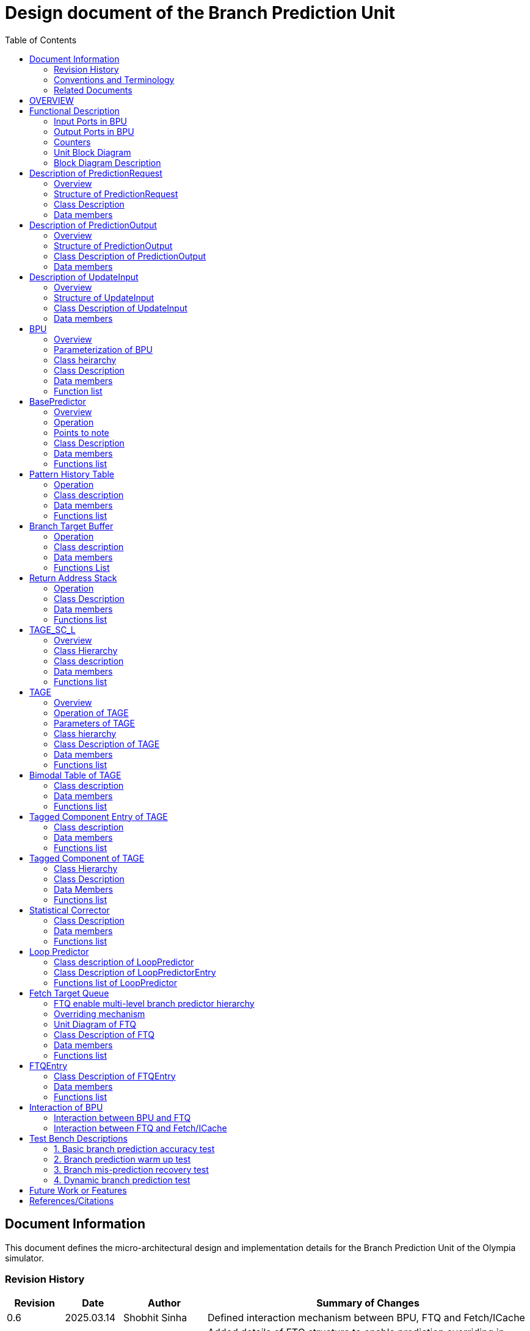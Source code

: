 :doctitle: Design document of the Branch Prediction Unit

:toc:

[[Document_Information]]
== Document Information

This document defines the micro-architectural design and
implementation details for the Branch Prediction Unit of
the Olympia simulator.

[[Revision_History]]
=== Revision History

[width="100%",cols="11%,11%,16%,62%",options="header",]
|===
|*Revision* |*Date*      |*Author*  |*Summary of Changes*
|0.6        | 2025.03.14 | Shobhit Sinha | Defined interaction mechanism between BPU, FTQ and Fetch/ICache
|0.5        | 2025.03.02 | Shobhit Sinha | Added details of FTQ structure to enable prediction overriding in
case of mismatch between first and second level prediction
|0.4        | 2024.12.16 | Shobhit Sinha | Replaced BPU overview diagram with BPU interaction diagram
|0.3        | 2024.12.12 | Shobhit Sinha | Added extra ports, counters, functions list and data members to
design document
|0.2        | 2024.11.18 | Shobhit Sinha | BPU design documentation
|0.1        | 2024.11.12 | Jeff Nye | initial template
|===

[[Conventions_and_Terminology]]
=== Conventions and Terminology

[width="100%",cols="17%,83%",options="header",]
|===
|Label |Description
|PHT | Pattern history table indexed by a hash of (part of) branch history and
current PC. Stores counters to predict Taken/Not-Taken
|BTB| Branch target buffer stores targetPC indexed by the current PC
|RAS| Return address stack
|FTQ| Fetch target queue stores information related to in-flight branches
which are used to update the BPU once instructions are finally committed.
|GHR| Global history register stores last several bits of branch history records.
|===

[[Related_Documents]]
=== Related Documents

[width="100%",cols="25%,75%",options="header",]
|===
|*Title* |*Description*
| RISCV-BOOM Branch Predictor | https://docs.boom-core.org/en/latest/sections/branch-prediction/index.html
| XiangShan Branch Predictor| https://github.com/OpenXiangShan/XiangShan-doc/blob/main/docs/frontend/bp.md
|===

[[OVERVIEW]]
== OVERVIEW

Branch Prediction Unit is the unit responsible for predicting the branch
outcomes and branch targets before branch instructions are actually
resolved in the pipeline. This prediction allows the processor to prefetch and execute subsequent instructions without waiting to resolve the branch condition, minimizing stalls and maintaining high throughput in the pipeline.

It receives prediction input in the form of PC and instruction type from the
Fetch unit and predicts the direction and target address from which Fetch unit
has to get the next instruction.

[[Functional_Description]]
== Functional Description

The proposed branch prediction unit is a two-tiered branch predictor where the
first tier provides a simple but fast prediction, whereas the second tier consists
of a more accurate predictor which can predict even complex branches but takes an
additional cycle.

[[Input_Ports_BPU]]
=== Input Ports in BPU

**  `in_fetch_predictionOutput_credits` - To receive credits from Fetch unit to indicate availability of slots to send PredictionOutput to Fetch

**  `in_fetch_predictionRequest` - To receive prediction requests from Fetch unit

**  `TODO-`: input port to receive de-allocated FTQ entry once that instruction packet is committed.

[[Corresponding_output_ports]]
==== Corresponding Output Ports

** `out_bpu_predictionOutput_credits` - in Fetch.cpp. To send credits to BPU to indicate availability of slots to receive PredictionOutput.

** `out_bpu_predictionRequest` - in Fetch.cpp. To send PredictionRequest to BPU.


[[Output_Ports_BPU]]
=== Output Ports in BPU

** `out_fetch_predictionRequest_credits` - To send credits to Fetch unit to indicate availability of slots in BPU to receive PredictionRequest.

** `out_fetch_predictionOutput` - To send PredictionOutput to Fetch unit.

[[Corresponding_input_ports]]
==== Corresponding Input Ports

** `in_bpu_predictionRequest_credits` -  in Fetch.cpp. To receive credits from BPU to indicate availabilty in BPU to send PredictionRequest.

** `in_bpu_predictionOutput` - in Fetch.cpp. To receive PredictionOutput from BPU.

[[Counters]]
=== Counters

** `pred_req_num` - Total number of prediction requests made to BPU
** `num_mispred` - Total number of mis-predictions
** `mispred_perc` - Percentage of mis-predictions
** `branch_req_num` - Total number of prediction requests made which are conditional branch instructions.
** `call_req_num` - Total number of prediction requests made which are call/jump type.
** `return_req_num` - Total number of prediction requests made which are return type.
** `pht_req_num` - Total number of requests made to PHT.
** `pht_hit_num` - Total number of times when requested index is hit on PHT.
** `pht_miss_rate` - Total number of times when requested index is miss on PHT.
** `pht_mispred_perc` - Percentage of times when PHT mispredicted. 
** `btb_req_num` - Total number of requests made to BTB.
** `btb_hit_rate` - Total number of times when requested index is hit on BTB.
** `btb_miss_rate` - Total number of times when requested index is miss on BTB.
** `ras_high_mark` - Highest size of RAS during an execution cycle.
** `ras_low_mark` - Lowest size of RAS during an execution cycle.

[[Unit_Block_Diagram]]
=== Unit Block Diagram

image:media/bpu_uarch.png[image,width=800,height=366]

Figure 1 - Unit block diagram of BPU

[[Block_Diagram_Description]]
=== Block Diagram Description

BPU consists of a BasePredictor, a TAGE_SC_L-Predictor, and an FTQ (a
queue) which stores the information of all in-flight branch instructions
and is required in order to update the state of BPU once instruction are finally
committed, it also enables multi-tier prediction by buffering the initial prediction
while BPU accesses its higher level of hierarchy.

[[Description_of_PredictionRequest]]
== Description of PredictionRequest

Olympia's Branch Prediction API expects the implementation of Branch Predictor to specify its implementation of a prediction input.

[[Overview_of_PredictionRequest]]
===  Overview
PredictionRequest is received by the BPU from the Fetch unit whenever a request for
the prediction is made. Based on the data provided by this input, BPU makes the
prediction.

[[Structure_of_PredictionRequest]]
===  Structure of PredictionRequest

**  Program counter
**  instruction type (branch, jump, or ret)

[[Class_Description]]
===  Class Description

==== Constructor -
`PredictionRequest(uin64_t PC, uint8_t instType) : PC_(PC), instType_(instType) {}`

=== Data members

==== Private members
**  `uint64_t PC_`
**  `uint8_t  instType_`

[[Description_of_PredictionOutput]]
== Description of PredictionOutput

Olympia's Branch Prediction API expects the implementation of Branch Predictor to specify its implementation of a prediction output.

[[Overview_of_PredictionOutput]]
===  Overview
PredictionOutput is the format in which predictions made by the BPU is sent out
to the Fetch unit.

[[Structure_of_PredictionOutput]]
===  Structure of PredictionOutput

** Prediction of direction taken by branch

** Prediction of target PC


[[Class_Description_of_PredictionOutput]]
===  Class Description of PredictionOutput

==== Constructor -
`PredictionOutput(bool predDirection, uint64_t predPC) : predDirection_(predDirection), predPC_(predPC) {}`

=== Data members

==== Private members

** `bool predDirection_`
** `uint64_t predPC_`

[[Description_of_UpdateInput]]
== Description of UpdateInput

Olympia's Branch Prediction API expects the implementation of Branch Predictor to specify its implementation of an update input.

[[Overview_of_UpdateInput]]
===  Overview

Once the instructions are committed, UpdateInput is sent to the BPU in order to
update BPU's internal state in case of mis-prediction.

[[Structure_of_UpdateInput]]
===  Structure of UpdateInput

** PC of branch instruction

** Branch actually taken or not-taken

** Corrected target address


[[Class_Description_of_UpdateInput]]
===  Class Description of UpdateInput

==== Constructor -
`UpdateInput(uin64_t instrPC, bool correctedDirection, uint64_t correctedTargetPC) : instrPC_(instrPC), 
correctedDirection_(correctedDirection), correctedTargetPC_(correctedTargetPC) {}`

=== Data members

==== Private members

** `uint64_t instrPC_`

** `bool correctedDirection_`

** `uint64_t correctedTargetPC_`


[[BPU]]
== BPU

=== Overview
This section describes the overview and description for the top level class
which bolts the Branch Prediction Unit into the Olympia simulator.

[[Parameterization_of_BPU]]
=== Parameterization of BPU
1. `ghr_size` - Maximum number of branch history bits stored in Global
History Register (GHR)
2.  `ghr_bits_for_hash` - Number of history bits from GHR used for hashing with
PC, to finally index into PHT.
3.  `pht_size` - Maximum number of entries stored in Pattern History Table.
4.  `ctr_bits` - Number of bits used by counter in PHT to make prediction.
5.  `btb_size` - Maximum number of entries which can be allocated to
the BTB.
6.  `ras_size` - Maximum number of entries which can be pushed to the RAS.
7.  `ras_enable_overwrite` - Boolean flag to set whether newer entries to
RAS on maximum capacity should overwrite or not.

8. `tage_bim_table_size` - Size of the bimodal table of TAGE
9. `tage_bim_ctr_bits` - Number of bits used to make prediction by bimodal table of TAGE.
10. `tage_tagged_table_num` - Number of tagged components in TAGE predictor

11. `logical_table_num` - Describes the number of logical tables in SC indexed with same number
of shortest history lengths

12. `loop_pred_table_size` - Defines the maximum number of possible entries in the
loop predictor table
13. `loop_pred_table_way` - Defines the Way size of the loop predictor table

[[Class_heirarchy_of_BPU]]
=== Class heirarchy 

* BPU inherits `sparta::Unit`
* BPU inherits BranchPredictorIF.hpp

[[Class_Description_of_BPU]]
===  Class Description

* Includes `PredictionRequest`, `PredictionOutput`, `UpdateInput` class.
* Includes `BasePredictor` and `TAGE_SC_L` class.

[[Data_members_of_BPU]]
=== Data members

==== Private members
* `ghr_` -  Represents the GHR.

==== Public members

* Olympia's Branch Predictpor API expects that an implementation of branch predictor must also specify the implementations of `getPrediction(const PredictionRequest &)` and `updatePredictor(const UpdateInput &)` operations

=== Function list

==== Public functions
1. `PredictionOutput getPrediction(const PredictionRequest &)`
        ** Returns the PredictionOutput based on the PredictionRequest received.

2. `void updatePredictor(const UpdateInput &)`
        ** Updates the internal state of the BasePredictor as well as the TAGE-SC-L predictor.

==== Private functions
1.   `void recievePredictionRequest()`
        **  Called whenever PredictionRequest is received on input port of BPU.
        ** Store requests in temporary input buffer to be utilised by BasePredictor and TAGE-SC-L.

2.   `void recievePredictionUpdate()`
        ** Receives UpdateInput from input port in BPU once instructions are committed.
        ** Store deallocated FTQ entries in internal buffer in order to be used by BasePredictor and TAGE-SC-L to update itself.

3.   `PredictionOutput sendPrediction()`
        ** Sends prediction to Fetch unit.
        ** Makes entry in FTQ.
        ** Later on, handle any potential prediction override between TAGE and BasePredictor.

4.   `void sendCreditsToFetch()`
        ** Send credits to Fetch unit to indicate availabilty of slots to receive prediction input.

5.   `void receiveCreditsFromFetch()`
        ** To receive credits from Fetch unit to inidcate availabilty of slots to receive prediction output.

6.   `void makePrediction()`
        ** To send incoming prediction request to BasePredictor and TAGE-SC-L to get prediction.

7.   `void updateGHRTaken()`
        ** shifts all history bits by 1 position to left, and set last bit as 1.

8.   `void updateGHRNotTaken()` 
        ** Shifts all history bits by 1 position to left, and set last bit as 0.



[[Description_of_BasePredictor]]
== BasePredictor

[[Overview_of_the_BasePredictor]]
=== Overview
The BasePredictor consists of a Pattern History Table (PHT) indexed by a GShare hash
of PC and some specific number of global branch history bits, a Branch Target
Buffer (BTB), and a Return Address Stack (RAS).

[[Operation]]
=== Operation

image:media/bpu_process_flowchart.png[image,width=800, height=366]

* If the instruction type is a "call", the current PC is pushed to the
RAS, and is also sent to the BTB. If it is a hit, then the target is
sent out. Otherwise, an entry is made to the BTB.

** If the instruction type is a "ret", then the PC is simply popped from
the RAS, and the PC is sent out.

** If the instruction type is a branch then the PC is sent simultaneously
to the BTB, BasePredictor and the TAGE_SC_L-Predictor.
*** If it is a hit on BTB, and the BasePredictor predicts a taken
branch, then the output is sent to Fetch unit
*** If it is a hit on BTB, but
*** If it is not a hit on BTB, but the BasePredictor predicts a taken
branch, then an entry is allocated to the BTB.
** Pattern History Table (PHT) is indexed by the XOR hash of the last several
bits of global history and the PC.

[[Points_to_note]]
=== Points to note

** BTB only tells the target a branch can take if branch is taken, whether the
branch is actually (predicted to be) taken is a different question.

** Direction of branch is predicted by PHT and TAGE-SC-L

[[class_description_of_BasePredictor]]
=== Class Description

==== Constructor:
`BasePredictor(uint32_t pht_size, uint8_t ctr_bits,
uint32_t btb_size, uint32_t ras_size) : pattern_history_table(pht_size, ctr_bits), branch_target_buffer(btb_size), return_address_stack(ras_size) {}`

==== Operation
** Instantiate PatternHistoryTable class with appropriate params in constructor.

** Instantiate BranchTargetBuffer class with appropriate params in constructor.

** Instantiate ReturnAddressStack class with appropriate params in constructor.

=== Data members

==== Public data members

==== Private data members

1. `PatternHistoryTable pattern_history_table_`- 
2. `BranchTargetBuffer branch_target_buffer_`
3. `ReturnAddressStack return_address_stack_`

=== Functions list

==== Public functions


==== Private functions

[[Pattern_History_Table]]
== Pattern History Table

A hashmap of n bit counters to predict direction of branches. It is indexed by a
GShare hash (XOR) of PC and some specific number of last few branch history bits.

[[operation]]
=== Operation

Whenever a PC is received by the BPU, the PC and the last several bits of global history
registers are hashed to index into the PHT. The counter at this particular index provides
the prediction that whether the branch will be taken or not.

[[class_description_of_PHT]]
=== Class description

`class PatternHistoryTable`

==== Constructor
`PatternHistoryTable(uint32_t pht_size, uint8_t ctr_bits) : pht_size_(pht_size), ctr_bits_(ctr_bits) {}`

*  Initializes all the index of PHT with 0 values


[[Data_members_of_PHT]]
=== Data members

==== Public data members
None

==== Private data members

1. `const uint32_t pht_size_`
2. `const uint8_t  ctr_bits_`
3. `const uint8_t  ctr_bits_val_`
4. `std::map<uint64_t, uint8_t> pht_`

[[Functions_list_of_PHT]]
=== Functions list

==== Public functions
1. `void incrementCounter(uint32_t idx)` - To increment counter within the set bound of ctr_bits.
2. `void decrementCounter(uint32_t idx)` - To decrement counter.
3. `uint8_t getPrediction(uint32_t idx)` - To get prediction.

==== Private functions
None

[[Branch_Target_Buffer]]
== Branch Target Buffer

Tagged entry table in which a PC is used to find a matching target.

[[operation_of_BTB]]
=== Operation

Whenever a PC is received by the BPU, it is used to index into the BTB,
which contains the target address of the next instruction.

[[class_description_of_BTB]]
=== Class description

`class BranchTargetBuffer`

==== Constructor
`BranchTargetBuffer(uint32_t btb_size) : btb_size_(btb_size) {}`

[[Data_members_of_BTB]]
=== Data members

==== Public data members
None

==== Private data members
1. `const uint32_t btb_size_`
2. `std::map <uint64_t, uint64_t> btb_`

[[BTB_Functions_List]]
=== Functions List

==== Public functions
1. `bool addEntry(uint64_t PC, uint64_t targetPC)` - allocates a BTB entry into the
BTB table

2. `bool removeEntry(uint64_t PC)` - deallocates a BTB entry corresponding to a
particular PC.

3. `bool isHit(uint64_t PC)` - returns whether there is an entry for the PC in BTB or not.

4. `uint64_t getPredictedPC(uint64_t PC)` - returns the target PC corresponding to the
PC

==== Private functions
None

[[Return_Address_Stack]]
== Return Address Stack

RAS is a small separate predictor used to predict returns.

[[Operation_of_RAS]]
=== Operation

** Push the PC on the stack whenever a "call" is made
** Return the PC whenever "ret" is called and pop the entry from RAS

[[Class_description_of_RAS]]
=== Class Description

==== Constructor
`ReturnAddressStack(uint32_t ras_size) : ras_size_(ras_size) {}`

[[Data_members_of_RAS]]
=== Data members

==== Public data members
None

==== Private data members
1. `const uint32_t ras_size_`
2. `std::stack<uint64_t> ras_`

[[RAS_Functions_List]]
=== Functions list

==== Public functions
1. `void pushAddress(uint64_t PC)` - Whenever a JAL (call) instruction is executed, the PC is
pushed to the RAS stack. If the RAS is already full, then depending on the value
of `ras_enable_overwrite` parameter, overwrite the older entry.

2. `uint64_t popAddress()` - Whenever a JALR (ret) instruction is being executed, the topmost
element of the RAS is popped and returned to the Fetch unit.

3. `uint32_t getSize()` - To get the current size of RAS.

==== Private functions
None

[[Description_of_TAGE_SC_L]]
== TAGE_SC_L

=== Overview
The second level predictor implements a TAGE-SC-L predictor in order to predict
complex branches with better accuracy than is possible with a simple combination of
PHT and RAS.

=== Class Hierarchy

** Instantiate `TAGE`, `StatisticalCorrector`, and `LoopPredictor` class

=== Class description

`class Tage_SC_L`

==== Constructor
`Tage_SC_L()`

=== Data members

==== Public members

==== Private members

=== Functions list

==== Public functions

1. `uint8_t getPrediction()` -

==== Private functions

[[Description_of_TAGE]]
== TAGE

=== Overview
TAGE consists of a Bimodal table (a simple PC indexed n-bit counter table), backed by
a number of tagged predictor components which uses geometrically increasing history lengths.

Each entry in a tagged component consists of 3 fields -

    **  `pred` - represents the direction branch will take
    **  `useful`    - represents if the prediction made by same component turned out to be correct
        last time or not.
    **  `tag` - used for verifying that the entry corresponds to the current branch instruction.

image:media/TAGE.png[image,width=700,height=300]

Source: Andre Seznec, Pierre Michaud, A case for (partially) TAgged GEometric history length branch prediction

[[Operation_of_TAGE]]
=== Operation of TAGE

When prediction is requested, the Bi-Modal table (T0) and tagged components (Ti; 1 < i < M) are
accessed simultaneously. The Bi-modal table (base predictor) provides the default prediction.
Whereas the tagged components provide a prediction only on a tag match. The overall prediction is
provided by the hitting tagged predictor component that uses the longest history length. In case of
no matching tagged predictor component, the prediction given by default predictor is used. [1]

[[Parameters_of_TAGE]]
=== Parameters of TAGE
// start from here

=== Class hierarchy

** Includes `TageBIM` and `TageTaggedComponent` class.


[[Class_Description_of_TAGE]]
=== Class Description of TAGE

`class Tage`

==== Constructor
`Tage(uint16_t tage_bim_size, uint8_t tage_bim_ctr_bits,
uint16_t tage_tagged_table_num, uint8_t tagged_ctr_bits, uint8_t tage_u_bits, uint32_t min_hist_len, 
uint8_t tage_hist_alpha, uint32_t tage_max_idx_bits, uint32_t global_hist_buff_len, uint32_t global_hist_folded_buff_len, 
uint32_t useful_reset_interval) {}`

** Initializes an array of `TageTaggedComponent` indexed by the hash of PC and different history
lengths

=== Data members

==== Public data members

==== Private data members
1.  `uint32_t tage_bim_table_size_` - Size of bimodal table used in TAGE.
2.  `uint8_t  tage_bim_counter_bits_` - Number of counter bits used in bimodal table of TAGE to make prediction.
3.  `uint16_t tage_max_index_bits_` - Maximum number of bits used to index the predictor tables of TAGE.
4.  `uint16_t tage_num_components_` - Number of tagged components used in TAGE.
5.  `uint8_t  tage_counter_bits_` - Number of counter bits used in tagged components of TAGE to make prediction.
6.  `uint8_t  tage_useful_bits_` - Number of bits used in the 'useful' component of tagged entry.

7. `uint32_t tage_global_hist_buff_len_` - Length of the global history buffer used by TAGE.
8. `uint32_t tage_folded_hist_buff_len_` - Length of the history buffer used for folded history entries.

9. `uint32_t tage_path_hist_buff_len_` - Length of the path history buffer

10. `uint32_t tage_min_hist_len_` - Minimum length of history used in TAGE.
11. `uint8_t tage_hist_alpha_` - Common ratio of geometric progression with which history length increases. 
12. `uint32_t tage_reset_useful_interval_` - Interval after which useful bits are reset.

13. `TageBIM tage_bim_` - Bi-modal table of the TAGE predictor.
14. `std::vector<TageTaggedComponent> tage_tagged_components_` - Array of tagged components of TAGE predictor.

[[Functions_list_of_TAGE]]
=== Functions list

==== Public functions
* `uint8_t predict(uint64_t ip)` - Returns the prediction from TAGE
* `bool addTaggedEntry()`
* `bool removedTaggedEntry()`

==== Private functions


[[Bimodal_table_of_TAGE]]
== Bimodal Table of TAGE

Bimodal table of the TAGE predictor provides the base prediction for any prediction request.

[[class_description_of_TAGE_BIM]]
=== Class description

`class TageBIM`

==== Constructor
`TageBIM(uint32_t tage_bim_table_size, uint8_t tage_base_ctr_bits) : tage_bim_table_size_(tage_bim_table_size), 
tage_base_ctr_bits_(tage_base_ctr_bits) {}`

* Initializes counter at all indexes of BIM with 0

=== Data members

==== Private data members
1. `uint32_t tage_bim_table_size_` - Represents maximum size of the BIM table of TAGE
2. `uint8_t tage_bim_ctr_bits_` - Represents the number of bits used in counter of BIM table
3. `std::vector<uint8_t> Tage_Bimodal_` - Represents the container used for BIM in the
implementation

==== Public data members
None

=== Functions list

==== Public functions
1. `void incrementCtr(uint32_t ip)` - Increments counter at index ip of BIM table within set bounds of `tage_bim_ctr_bits_`.
2. `void decrementCtr(uint32_t ip)` - Decrements counter at index ip of BIM table within set bounds of `tage_bim_ctr_bits_`.
3. `uint8_t getPrediction(uint32_t ip)` - Returns the prediction counter given BIM at index ip.

==== Private functions
None

[[Tagged_Component_Entry_of_TAGE]]
== Tagged Component Entry of TAGE

Tagged components of TAGE predictor provides prediction for different history lengths.

[[class_description_of_TAGE_Tagged_Component]]
=== Class description
`class TageTaggedComponentEntry`

==== Constructor -

`TageTaggedComponentEntry(uint16_t Tag, uint8_t tage_ctr_bits, uint8_t tage_useful_bits) : Tag_(Tag),
tage_ctr_bits_(tage_ctr_bits), tage_useful_bits_(tage_useful_bits) {}`

=== Data members

==== Private data members
1. `uint16_t Tag_` - Used for verifying that the entry corresponds to the current branch instruction.
2. `uint8_t tage_ctr_bits_` - Number of bits to be used for Tage component entry counter(ctr)
3. `uint8_t tage_useful_bits_` - Number of bits to be used for Tage component entry useful value(u)
4. `uint8_t ctr_` - Represent counter(ctr) value of tage tagged component entry.
5. `uint8_t useful_` - Represent useful(u) value of tage tagged component entry.

==== Public data members

=== Functions list

==== Public functions

1. `void incrementCtr()` - Increment the counter bit within the bounds of tage_ctr_bits
2. `void decrementCtr()` - Decrement the counter bit within the bounds of tage_ctr_bits
3. `void incrementUseful()`- Increment the useful bit within the bounds of tage_useful_bits
4. `void decrementUseful()` - Decrement the useful bit within the bounds of tage_useful_bits

==== Private functions
None

[[Tagged_Component_of_TAGE]]
== Tagged Component of TAGE

Represents one tagged component of TAGE predictor filled with `TageTaggedComponentEntry`

=== Class Hierarchy

Includes `TageTaggedComponentEntry` class

=== Class Description

`class TageTaggedComponent`

==== Constructor

`TageTaggedComponent(uint16_t num_tagged_entry) : num_tagged_entry_(num_tagged_entry) {}`

=== Data Members

==== Public Data Members

==== Private Data Members
1. `num_tagged_entry_` - Defines the maximum number of allowed entry in the current tagged component.
2. `std::vector<TageTaggedComponentEntry> tage_tagged_component_` - Defines the internal container used to
store elements of a tagged component.

=== Functions list

==== Public functions
1. `addEntry()`
2. `removeEntry()`

==== Private functions


== Statistical Corrector

**Input** - Prediction + (Address, History) pair

**To decide** - whether to invert the prediction or not?

Since in most cases the prediction provided by the TAGE predictor is correct,
the Statistical Corrector predictor agrees most of the time with the
TAGE predictor, therefore a relatively small Statistical Corrector
predictor performs close to an unlimited size Statistical Corrector
predictor [2].

[[Class_Description_of_SC]]
=== Class Description

==== Constructor 
`TageStatisticalCorrector(uint16_t logical_table_num) : logical_table_num_(logical_table_num) {}`

=== Data members

==== Public members

==== Private members
1. `uint16_t logical_table_num_` - 

[[Functions_list_of_SC]]
=== Functions list

==== Public functions
** `bool revertPred(uint16_t centeredPredSum, uint16_t centeredU)` - [2]

==== Private functions


[[Description_of_Loop_Predictor]]
== Loop Predictor

A loop predictor can simply identify regular loops with constant number of
iterations. The loop predictor will provide the global prediction when it
identifies the branch as a loop with a constant iteration number and when this
identification has reached a high confidence, i.e. when the loop has been
executed several times with the same number of iterations.

It uses a Loop Predictor table which is essentially a k-way set associative table
whose entries are used to predict loops.

[[Class_description_of_LoopPredictor]]
=== Class description of LoopPredictor

** constructor - `LoopPredictor(uint32_t loop_pred_table_size, uint16_t loop_pred_table_way)`

[[Class_Description_of_loop_predictor_entry]]
=== Class Description of LoopPredictorEntry

** Constructor - `LoopPredictorEntry(uint16_t past_iter, uint16_t current_iter, uint16_t tag,
uint8_t confidence, uint8_t age, bool direction)`

1. `uint16_t past_iter` - Stores the 14-bit count for the number of iterations seen in past

2. `uint16_t current_iter` - stores the 14-bit count for the number of iterations seen currently

3. `uint16_t tag` - Stores the 14-bit tag for the entry

4. `uint8_t confidence` - 2-bit counter signifying confidence in prediction

5. `uint8_t age` - 8-bit counter signifying age of entry

6. `bool direction` - Stores the direction bit


[[Functions_list_of_loop_predictor]]
=== Functions list of LoopPredictor

==== Public functions
1. `addEntry()` - 

2. `removeEntry()` - 

==== Private functions

[[Fetch_Target_Queue]]
==  Fetch Target Queue

Fetch Target Queue stores information related to in-flight branches which are used to update
the BPU, once instructions are finally committed.

* Similar to ROB, but it is decoupled from it.

* Entries are allocated to FTQ when predictions are made.

* Upon retirement of the instruction, the corresponding FTQ entry is de-allocated
and `UpdateInput` containing `correctedDirection` and `correctedTargetPC` is sent to BPU to
update BPU's internal state.

=== FTQ enable multi-level branch predictor hierarchy
The FTQ stores predicted addresses from the branch predictor, later to be consumed by the
instruction cache.

Entries stored in the FTQ can be consumed by the instruction cache while the branch predictor
accesses higher levels of its hierarchy. [3]

=== Overriding mechanism
* BasePredictor makes the prediction for every incoming branch instruction it receives and pushes
the prediction to FTQ as soon it is made.

* This prediction stored in FTQ is utilized to fetch next instruction from instruction cache
while the branch predictor accesses higher level(TAGE-SC-L) of its hierarchy.

* Once the prediction by TAGE-SC-L is made, it is compared against the prediction made by
BasePredictor, which is already stored in FTQ.

* In case the prediction made by TAGE-SC-L mismatches the prediction made by BasePredictor,
then instructions are flushed and newly created prediction is inserted to FTQ.

* Otherwise, instruction execution continues as it is.

[[Unit_Diagram_of_FTQ]]
=== Unit Diagram of FTQ
image:media/FTQ.png[image,width=800,height=366]

Figure: Unit block diagram of FTQ

* Port 1 -> `in_bpu_first_prediction_` - Receives prediction made by BasePredictor of BPU
* Port 2 -> `in_bpu_second_prediction_` - Receives prediction made by TAGE-SC-L of BPU
* Port 3 -> `out_first_misprediction_flush_` - to enable flushing instructions in case of mismatch between first level and second
level prediction.
* Port 4 -> `out_fetch_prediction_` - Send PredictionOutput to Fetch/ICache
* Port 5 -> `in_rob_signal_` - Receives signal from ROB during commit
* Port 6 -> `out_bpu_update_input_` - Send UpdateInput to BPU to carry out any BPU state update

[[Class_Description_of_FTQ]]
===  Class Description of FTQ

==== Constructor
`FTQ(uint32_t ftq_capacity) : ftq_capacity_(ftq_capacity) {}`

=== Data members

==== Public members

==== Private members
1. `std::queue<FTQEntry> fetch_target_queue_` - Underlying container of FTQ
2. `const uint32_t ftq_capacity_` - Max capacity of FTQ.

[[Functions_list_of_FTQ]]
=== Functions list

==== Public functions
** `void sendCreditsToBPU_(uint32_t credits)` - Send credits to BPU to indicate availability of capacity
in FTQ.
** `void sendInitialCreditsToBPU_()` - Wrapper function to send initial credits to BPU.
** `void receiveFirstPrediction_()` - Receives prediction from BasePredictor and pushes it into FTQ.
** `void receiveSecondPrediction_()` - Receives prediction from TAGE_SC_L, checks if there's a mismatch
and updates ftq appropriately.
** `void receiveCreditsFromFetch_()` - Receive credits from Fetch/ICache to indicate availability to send
prediction.
** `void sendPredictionToFetch_()` - Continuously send predictions to Fetch/ICache.
** `void firstMispredictionFlush_()` - Flushes instruction if first tier prediction does not match
second tier prediction.
** `void receiveROBSignal_()` - Receives branch resolution signal from ROB at the time of commit.
** `void deallocateEntry_()` - De-allocate FTQ entry once branch instruction is committed.

==== Private functions
NA

[[FTQEntry]]
== FTQEntry

[[Class_Description_of_FTQEntry]]
=== Class Description of FTQEntry

==== Constructor -
`FTQEntry(uint64_t targetPC, uint64_t correctedPC, bool predDirection, bool correctedDirection) :
targetPC_(targetPC), correctedPC_(correctedPC), predDirection_(predDirection), correctedDirection_(correctedDirection) {}`

=== Data members

==== Public members

==== Private members
** `uint64_t targetPC_`

** `uint64_t correctedPC_`

** `bool predDirection_`

** `bool correctedDirection_`

** `uint8_t status_` - Indicates if the prediction has been sent from FTQ to Fetch/ICache or not.

=== Functions list

==== Public functions

1. `uint64_t getTargetPC()`
2. `uint64_t getCorrectedPC()`
3. `bool     getPredDirection()`
4. `bool     getCorrectedDirection()`
5. `void     setCorrectedPC()` - sets the `correctedPC_` variable
6. `void     setCorrectedDirection()` - sets the `correctedDirection_` varibale

==== Private functions
NA

[[Interaction_of_BPU_Block_Diagram]]
== Interaction of BPU

image:media/BPUInteraction.png[image,width=576,height=366]

Figure 3 - Overview of interaction of BPU with Fetch

[[Interaction_between_BPU_and_FTQ]]
=== Interaction between BPU and FTQ
* First level prediction can only be pushed to FTQ if there is space available.
* Second level prediction is sent to FTQ through `sparta::DataOutPort` without any such constraint,
since second level prediction only verifies (or replaces, in case mis-prediction) the prediction already
stored in the FTQ.
* Credits are transferred from FTQ to BPU to keep track of available FTQ capacity.
        ** Credits are sent to BPU everytime FTQEntry is de-allocated from FTQ at commit.

[[Interaction_between_FTQ_and_Fetch_or_ICache]]
=== Interaction between FTQ and Fetch/ICache
* Fetch/ICache send credits to BPU to indicate availability to receive prediction.
* If FTQ has unsent predictions in the queue, and credits are available then it send credits to Fetch/ICache.

[[Test_Bench_Description]]
== Test Bench Descriptions

[[Description_of_Test_1]]
=== 1. Basic branch prediction accuracy test

Verifies that the BPU correctly predicts simple highly biased branches

[[Description_of_Test_2]]
=== 2. Branch prediction warm up test

On start-up, BPU takes several iterations to start predicting correctly. This test verifies
that on reset BPU is initialized properly.

[[Description_of_Test_3]]
===  3. Branch mis-prediction recovery test

On mis-prediction, test that BPU is updated and pipeline are flushed properly.

[[Description_of_Test_4]]
===  4. Dynamic branch prediction test

Tests that BPU properly predicts a mix of simple and complex branches.


[[Future_Work_or_Features]]
== Future Work or Features

Devise the mechanism to override the prediction in case of mismatch between the prediction
made by BasePredictor and TAGE_SC_L-Predictor

[[References_Citations]]
== References/Citations

[1] André Seznec, The L-TAGE Branch Predictor, 2007

[2] André Seznec, A New Case for the TAGE Branch Predictor

[3] Optimizations Enabled by a Decoupled Front-End Architecture